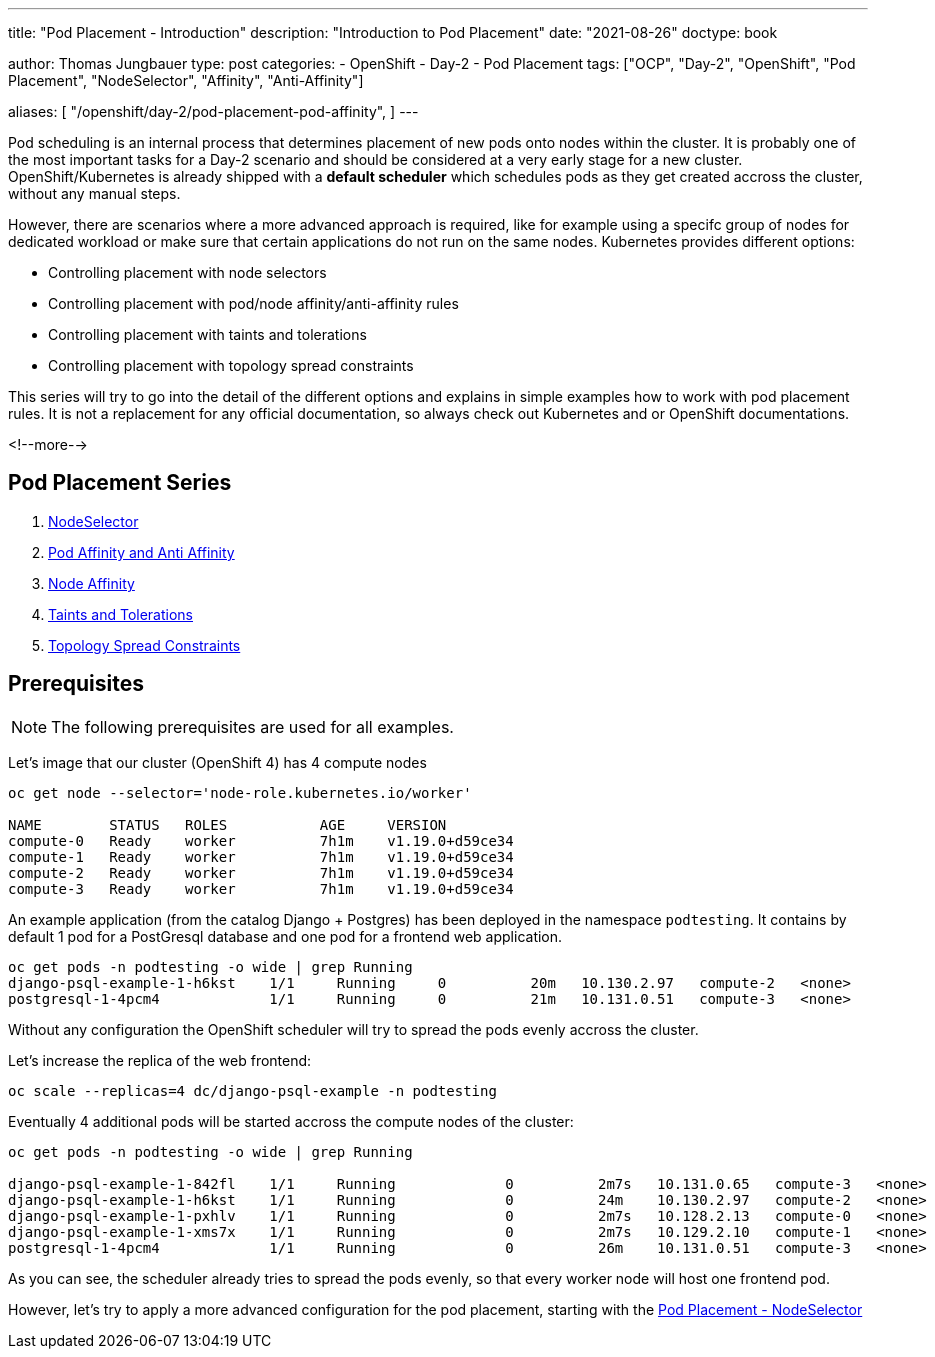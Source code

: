 --- 
title: "Pod Placement - Introduction"
description: "Introduction to Pod Placement"
date: "2021-08-26"
doctype: book

author: Thomas Jungbauer
type: post
categories:
   - OpenShift
   - Day-2
   - Pod Placement
tags: ["OCP", "Day-2", "OpenShift", "Pod Placement", "NodeSelector", "Affinity", "Anti-Affinity"] 

aliases: [ 
	 "/openshift/day-2/pod-placement-pod-affinity",
] 
---

:imagesdir: /Day-2/images/
:icons: font
:toc:

Pod scheduling is an internal process that determines placement of new pods onto nodes within the cluster. It is probably one of the most important tasks for a Day-2 scenario and should be considered at a very early stage for a new cluster. OpenShift/Kubernetes is already shipped with a *default scheduler* which schedules pods as they get created accross the cluster, without any manual steps. 

However, there are scenarios where a more advanced approach is required, like for example using a specifc group of nodes for dedicated workload or make sure that certain applications do not run on the same nodes. Kubernetes provides different options: 

* Controlling placement with node selectors
* Controlling placement with pod/node affinity/anti-affinity rules
* Controlling placement with taints and tolerations
* Controlling placement with topology spread constraints

This series will try to go into the detail of the different options and explains in simple examples how to work with pod placement rules. 
It is not a replacement for any official documentation, so always check out Kubernetes and or OpenShift documentations.

<!--more--> 

== Pod Placement Series 

. link:/openshift/day-2/pod-placement-nodeselector/[NodeSelector]
. link:/openshift/day-2/pod-placement-pod-affinity/[Pod Affinity and Anti Affinity]
. link:/openshift/day-2/pod-placement-node-affinity/[Node Affinity]
. link:/openshift/day-2/pod-placement-taints-and-tolerations[Taints and Tolerations]
. link:/openshift/day-2/pod-placement-topology-spread-constraints/[Topology Spread Constraints]

== Prerequisites

NOTE: The following prerequisites are used for all examples.

Let's image that our cluster (OpenShift 4) has 4 compute nodes

[source,bash]
----
oc get node --selector='node-role.kubernetes.io/worker'

NAME        STATUS   ROLES           AGE     VERSION
compute-0   Ready    worker          7h1m    v1.19.0+d59ce34
compute-1   Ready    worker          7h1m    v1.19.0+d59ce34
compute-2   Ready    worker          7h1m    v1.19.0+d59ce34
compute-3   Ready    worker          7h1m    v1.19.0+d59ce34
----

An example application (from the catalog Django + Postgres) has been deployed in the namespace `podtesting`. It contains by default 1 pod for a PostGresql database and one pod for a frontend web application. 

[source,bash]
----
oc get pods -n podtesting -o wide | grep Running
django-psql-example-1-h6kst    1/1     Running     0          20m   10.130.2.97   compute-2   <none>           <none>
postgresql-1-4pcm4             1/1     Running     0          21m   10.131.0.51   compute-3   <none>           <none>
----


Without any configuration the OpenShift scheduler will try to spread the pods evenly accross the cluster. 

Let's increase the replica of the web frontend: 

[source,bash]
----
oc scale --replicas=4 dc/django-psql-example -n podtesting
----

Eventually 4 additional pods will be started accross the compute nodes of the cluster: 

[source,bash]
----
oc get pods -n podtesting -o wide | grep Running

django-psql-example-1-842fl    1/1     Running             0          2m7s   10.131.0.65   compute-3   <none>           <none>
django-psql-example-1-h6kst    1/1     Running             0          24m    10.130.2.97   compute-2   <none>           <none>
django-psql-example-1-pxhlv    1/1     Running             0          2m7s   10.128.2.13   compute-0   <none>           <none>
django-psql-example-1-xms7x    1/1     Running             0          2m7s   10.129.2.10   compute-1   <none>           <none>
postgresql-1-4pcm4             1/1     Running             0          26m    10.131.0.51   compute-3   <none>           <none>
----

As you can see, the scheduler already tries to spread the pods evenly, so that every worker node will host one frontend pod. 

However, let's try to apply a more advanced configuration for the pod placement, starting with the  
link:/openshift/day-2/2021-08-27-podplacement/[Pod Placement - NodeSelector]

